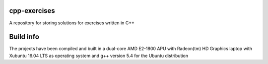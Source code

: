 cpp-exercises
-------------

A repository for storing solutions for exercises written in C++

Build info
----------

The projects have been compiled and built in a dual-core AMD
E2-1800 APU with Radeon(tm) HD Graphics laptop with Xubuntu 16.04 LTS
as operating system and g++ version 5.4 for the Ubuntu distribution
 